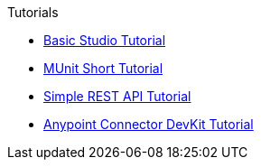 // This file creates an aspect domain named Tutorials.
// All internal pages must be referenced using absolute coordinates (i.e., version@component:module:page).
.Tutorials
* xref:6@anypoint-studio::basic-studio-tutorial.adoc#[Basic Studio Tutorial]
* xref:1.3@munit::munit-short-tutorial.adoc#[MUnit Short Tutorial]
* xref:3.8@apikit::apikit-tutorial.adoc#[Simple REST API Tutorial]
* xref:3.8@anypoint-connector-devkit::devkit-tutorial.adoc#[Anypoint Connector DevKit Tutorial]
